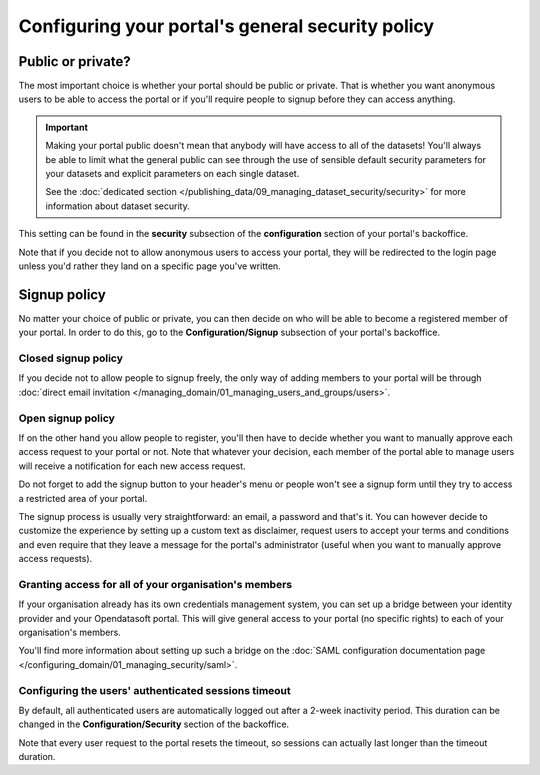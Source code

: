 Configuring your portal's general security policy
=================================================

Public or private?
------------------

The most important choice is whether your portal should be public or private. That is whether you want anonymous users
to be able to access the portal or if you'll require people to signup before they can access anything.

.. important::

   Making your portal public doesn't mean that anybody will have access to all of the datasets! You'll always be able
   to limit what the general public can see through the use of sensible default security parameters for your datasets
   and explicit parameters on each single dataset.

   See the :doc:`dedicated section </publishing_data/09_managing_dataset_security/security>` for more information about dataset
   security.

This setting can be found in the **security** subsection of the **configuration** section of your portal's backoffice.

Note that if you decide not to allow anonymous users to access your portal, they will be redirected to the login page
unless you'd rather they land on a specific page you've written.

.. ifconfig:: language == 'en'

    .. image:: images/portal__anonymous--en.png
        :alt: Allow anonymous access to your portal

.. ifconfig:: language == 'fr'

    .. image:: images/portal__anonymous--fr.png
        :alt: Allow anonymous access to your portal

Signup policy
-------------

No matter your choice of public or private, you can then decide on who will be able to become a registered member of
your portal. In order to do this, go to the **Configuration/Signup** subsection of your portal's backoffice.

.. ifconfig:: language == 'en'

    .. image:: images/portal__enable-signup--en.png
        :alt: Enable people to register

.. ifconfig:: language == 'fr'

    .. image:: images/portal__enable-signup--fr.png
        :alt: Enable people to register

Closed signup policy
~~~~~~~~~~~~~~~~~~~~

If you decide not to allow people to signup freely, the only way of adding members to your portal will be through
:doc:`direct email invitation </managing_domain/01_managing_users_and_groups/users>`.

Open signup policy
~~~~~~~~~~~~~~~~~~

If on the other hand you allow people to register, you'll then have to decide whether you want to manually approve each
access request to your portal or not. Note that whatever your decision, each member of the portal able to manage users
will receive a notification for each new access request.

.. ifconfig:: language == 'en'

    .. image:: images/portal__signup-approval--en.png
        :alt: Request manual approval of each access request

.. ifconfig:: language == 'fr'

    .. image:: images/portal__signup-approval--fr.png
        :alt: Request manual approval of each access request

Do not forget to add the signup button to your header's menu or people won't see a signup form until they try to access
a restricted area of your portal.

.. ifconfig:: language == 'en'

    .. image:: images/portal__signup-link--en.png
        :alt: Add signup link to your header's menu

.. ifconfig:: language == 'fr'

    .. image:: images/portal__signup-link--fr.png
        :alt: Add signup link to your header's menu

The signup process is usually very straightforward: an email, a password and that's it. You can however decide to
customize the experience by setting up a custom text as disclaimer, request users to accept your terms and conditions
and even require that they leave a message for the portal's administrator (useful when you want to manually approve
access requests).

.. ifconfig:: language == 'en'

    .. image:: images/portal__signup-form--en.png
        :alt: Customize the signup form

.. ifconfig:: language == 'fr'

    .. image:: images/portal__signup-form--fr.png
        :alt: Customize the signup form

Granting access for all of your organisation's members
~~~~~~~~~~~~~~~~~~~~~~~~~~~~~~~~~~~~~~~~~~~~~~~~~~~~~~

If your organisation already has its own credentials management system, you can set up a bridge between your identity
provider and your Opendatasoft portal. This will give general access to your portal (no specific rights) to each of
your organisation's members.

You'll find more information about setting up such a bridge on the :doc:`SAML configuration documentation page </configuring_domain/01_managing_security/saml>`.

Configuring the users' authenticated sessions timeout
~~~~~~~~~~~~~~~~~~~~~~~~~~~~~~~~~~~~~~~~~~~~~~~~~~~~~

By default, all authenticated users are automatically logged out after a 2-week inactivity period. This duration can
be changed in the **Configuration/Security** section of the backoffice.

Note that every user request to the portal resets the timeout, so sessions can actually last longer than the
timeout duration.
